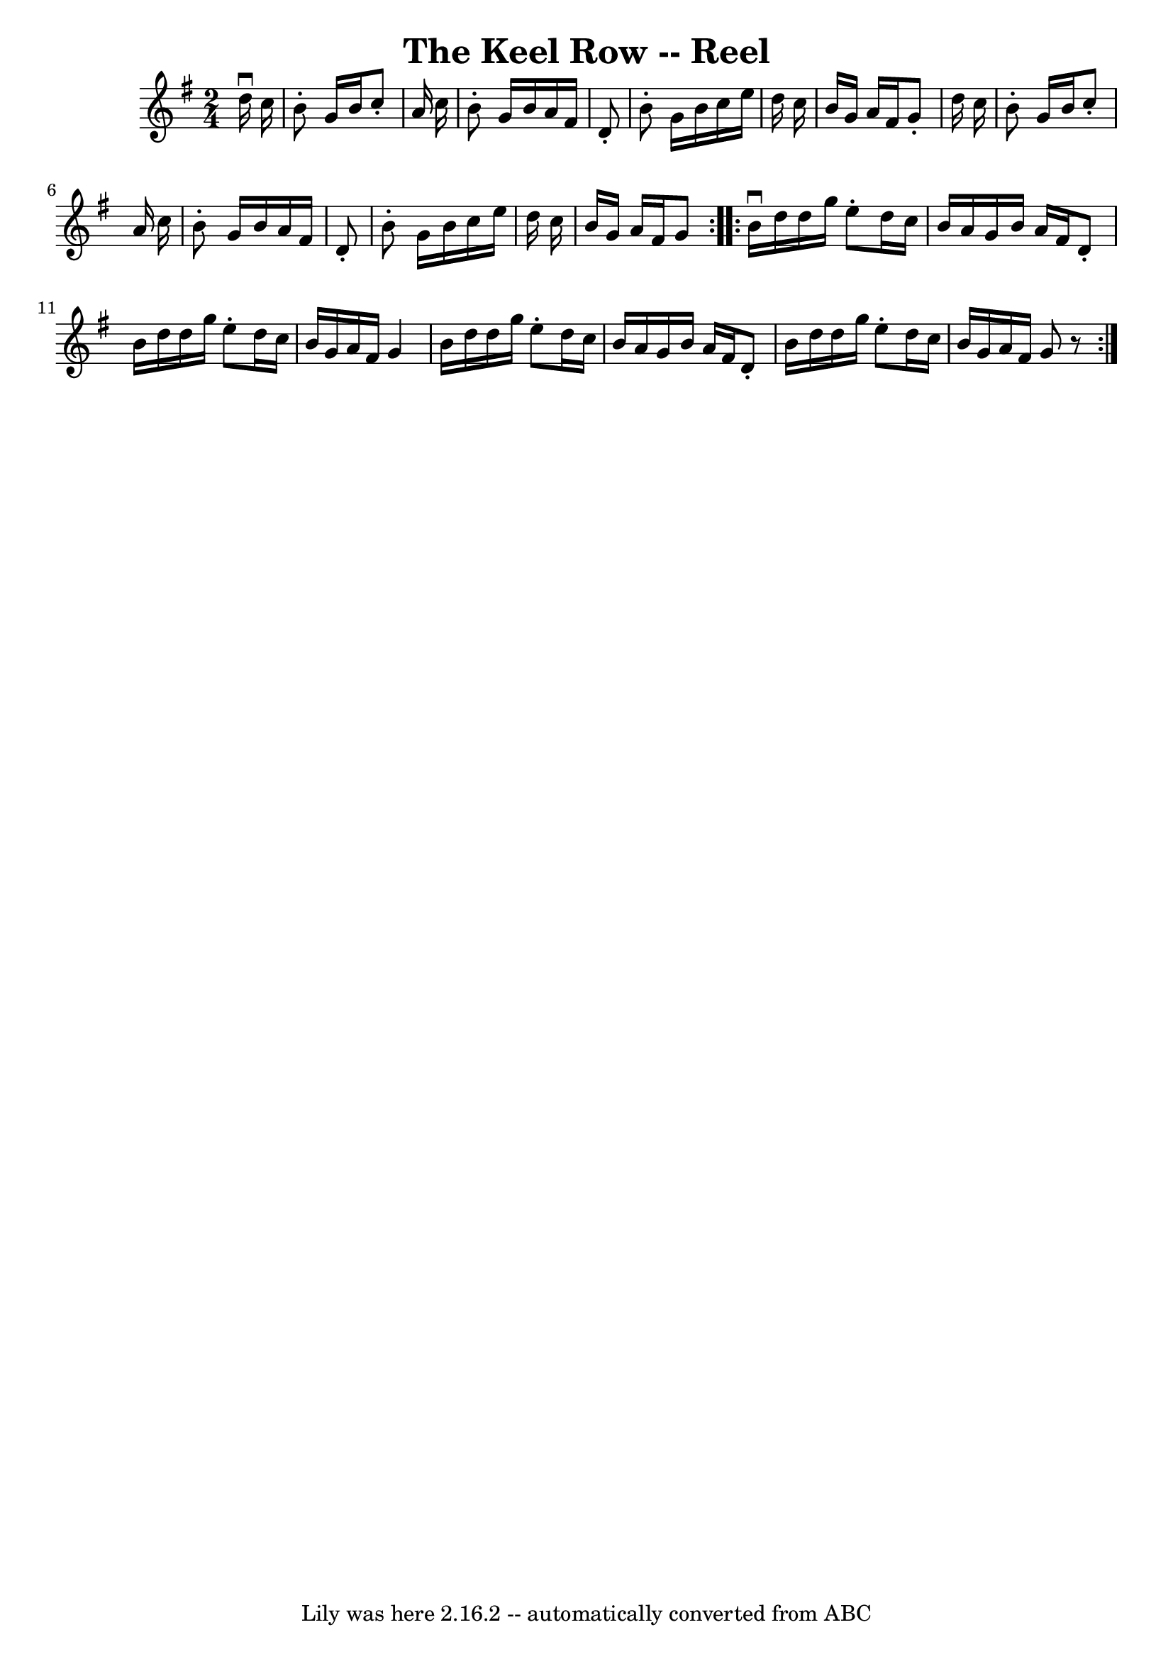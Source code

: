 \version "2.7.40"
\header {
	book = "Ryan's Mammoth Collection"
	crossRefNumber = "1"
	footnotes = "\\\\168\\\\(Or TWIN SISTERS.)\\\\TWIN SISTERS.-First two ladies join hands, chassa across.\\\\[same time] First two gents chassa across, outside singly,\\\\join hands, chassa back, [same time] two ladies return\\\\outside.-First couple down the centre, back, cast off,\\\\right and left. [Next two ladies, etc."
	tagline = "Lily was here 2.16.2 -- automatically converted from ABC"
	title = "The Keel Row -- Reel"
}
voicedefault =  {
\set Score.defaultBarType = "empty"

\repeat volta 2 {
\time 2/4 \key g \major   d''16 ^\downbow   c''16  \bar "|"     b'8 -.   g'16   
 b'16    c''8 -.   a'16    c''16    \bar "|"   b'8 -.   g'16    b'16    a'16    
fis'16    d'8 -.   \bar "|"   b'8 -.   g'16    b'16    c''16    e''16    d''16  
  c''16    \bar "|"   b'16    g'16    a'16    fis'16    g'8 -.   d''16    c''16 
   \bar "|"     b'8 -.   g'16    b'16    c''8 -.   a'16    c''16    \bar "|"   
b'8 -.   g'16    b'16    a'16    fis'16    d'8 -.   \bar "|"   b'8 -.   g'16    
b'16    c''16    e''16    d''16    c''16    \bar "|"   b'16    g'16    a'16    
fis'16    g'8  } \repeat volta 2 {     b'16 ^\downbow   d''16    d''16    g''16 
   e''8 -.   d''16    c''16    \bar "|"   b'16    a'16    g'16    b'16    a'16  
  fis'16    d'8 -.   \bar "|"   b'16    d''16    d''16    g''16    e''8 -.   
d''16    c''16    \bar "|"   b'16    g'16    a'16    fis'16    g'4    \bar "|"  
   b'16    d''16    d''16    g''16    e''8 -.   d''16    c''16    \bar "|"   
b'16    a'16    g'16    b'16    a'16    fis'16    d'8 -.   \bar "|"   b'16    
d''16    d''16    g''16    e''8 -.   d''16    c''16    \bar "|"   b'16    g'16  
  a'16    fis'16    g'8    r8 }   
}

\score{
    <<

	\context Staff="default"
	{
	    \voicedefault 
	}

    >>
	\layout {
	}
	\midi {}
}
